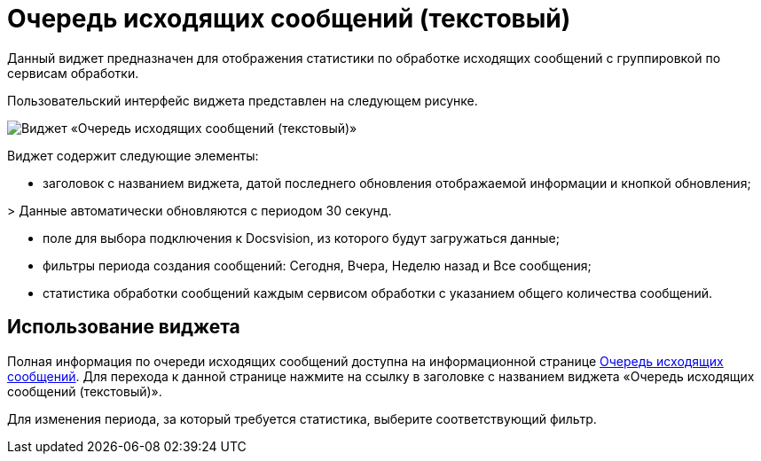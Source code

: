 = Очередь исходящих сообщений (текстовый)

Данный виджет предназначен для отображения статистики по обработке исходящих сообщений с группировкой по сервисам обработки.

Пользовательский интерфейс виджета представлен на следующем рисунке.

image::widgetsOfWSOutputMessagesAsText.png[Виджет «Очередь исходящих сообщений (текстовый)»]

Виджет содержит следующие элементы:

* заголовок с названием виджета, датой последнего обновления отображаемой информации и кнопкой обновления;

&gt; Данные автоматически обновляются с периодом 30 секунд.

* поле для выбора подключения к Docsvision, из которого будут загружаться данные;

* фильтры периода создания сообщений: Сегодня, Вчера, Неделю назад и Все сообщения;

* статистика обработки сообщений каждым сервисом обработки с указанием общего количества сообщений.

== Использование виджета

Полная информация по очереди исходящих сообщений доступна на информационной странице xref:InfoPagesOfWSOutputMessagesQueueMessages.adoc[Очередь исходящих сообщений]. Для перехода к данной странице нажмите на ссылку в заголовке с названием виджета «Очередь исходящих сообщений (текстовый)».

Для изменения периода, за который требуется статистика, выберите соответствующий фильтр.